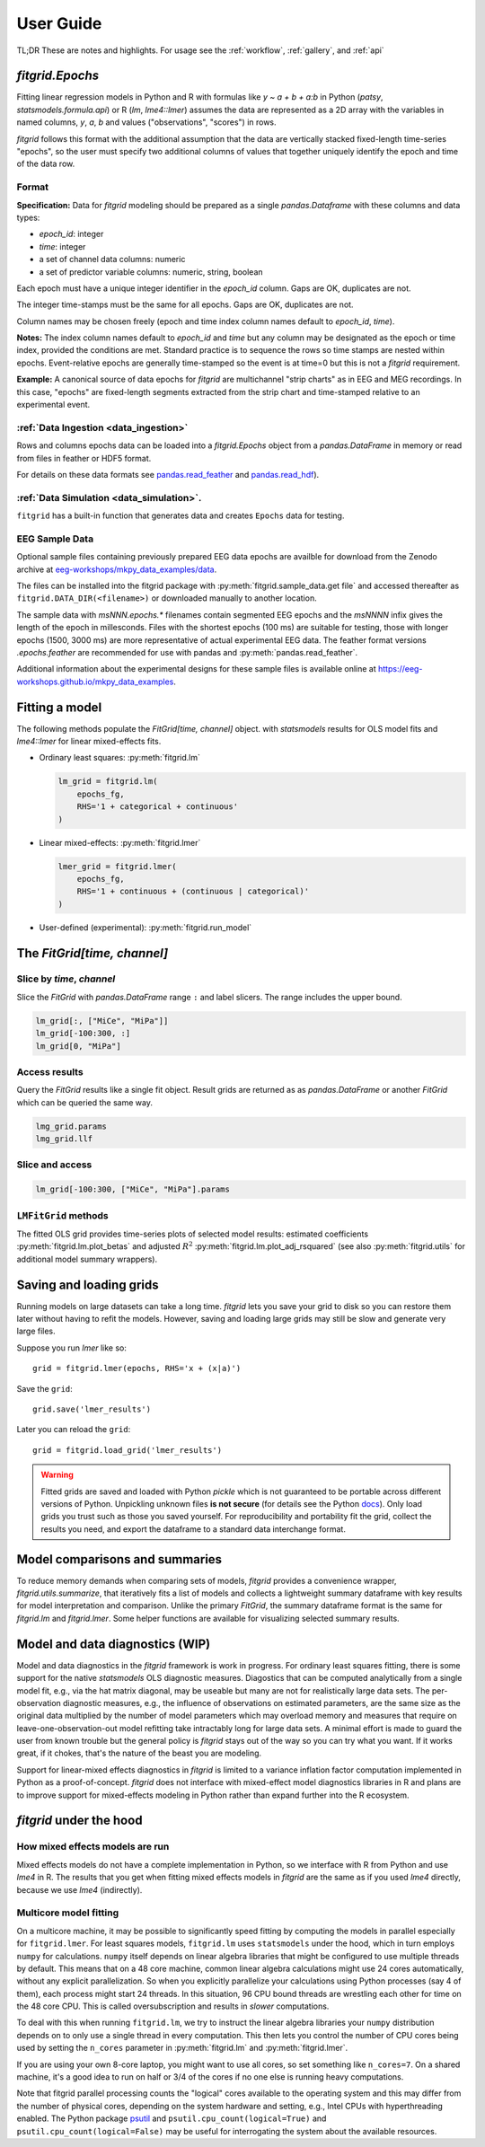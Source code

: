 .. _user_guide:


.. module:: fitgrid
   :noindex:


##########
User Guide
##########

TL;DR These are notes and highlights. For usage see
the :ref:`workflow`, :ref:`gallery`, and :ref:`api`


================
`fitgrid.Epochs`
================

Fitting linear regression models in Python and R with formulas like `y
~ a + b + a:b` in Python (`patsy`, `statsmodels.formula.api`) or R (`lm`,
`lme4::lmer`) assumes the data are represented as a 2D array with the
variables in named columns, `y`, `a`, `b` and values ("observations",
"scores") in rows.

`fitgrid` follows this format with the additional assumption that the
data are vertically stacked fixed-length time-series "epochs", so the
user must specify two additional columns of values that together
uniquely identify the epoch and time of the data row. 


.. _epochs_data_format:

------
Format
------

**Specification:** Data for `fitgrid` modeling should be prepared as a single
`pandas.Dataframe` with these columns and data types:

- `epoch_id`: integer
- `time`: integer
- a set of channel data columns: numeric
- a set of predictor variable columns: numeric, string, boolean

Each epoch must have a unique integer identifier in the `epoch_id`
column. Gaps are OK, duplicates are not.

The integer time-stamps must be the same for all epochs.
Gaps are OK, duplicates are not.

Column names may be chosen freely (epoch and time index column
names default to `epoch_id`, `time`).

**Notes:** The index column names default to `epoch_id` and `time` but
any column may be designated as the epoch or time index, provided
the conditions are met. Standard practice is to sequence the rows so
time stamps are nested within epochs. Event-relative epochs are
generally time-stamped so the event is at time=0 but this is not a
`fitgrid` requirement.

**Example:** A canonical source of data epochs for `fitgrid` are
multichannel "strip charts" as in EEG and MEG recordings. In this
case, "epochs" are fixed-length segments extracted from the strip
chart and time-stamped relative to an experimental event.

.. image:: _static/eeg_epochs.png


--------------------------------------
:ref:`Data Ingestion <data_ingestion>`
--------------------------------------

Rows and columns epochs data can be loaded into a `fitgrid.Epochs`
object from a `pandas.DataFrame` in memory or read from files in
feather or HDF5 format. 

For details on these data formats see `pandas.read_feather
<https://pandas.pydata.org/pandas-docs/stable/reference/api/pandas.read_feather.html>`_
and `pandas.read_hdf
<https://pandas.pydata.org/pandas-docs/stable/reference/api/pandas.read_hdf.html>`_).


-----------------------------------------
:ref:`Data Simulation <data_simulation>`.
-----------------------------------------

``fitgrid`` has a built-in function that generates data and creates ``Epochs`` data for testing.


---------------
EEG Sample Data
---------------

Optional sample files containing previously prepared EEG data epochs
are availble for download from the Zenodo archive at
`eeg-workshops/mkpy_data_examples/data
<https://zenodo.org/record/3968485>`_.

The files can be installed into the fitgrid package with
:py:meth:`fitgrid.sample_data.get file` and accessed thereafter as
``fitgrid.DATA_DIR(<filename>)`` or downloaded manually to another
location.

The sample data with `msNNN.epochs.*` filenames contain segmented EEG
epochs and the `msNNNN` infix gives the length of the epoch in
millesconds. Files with the shortest epochs (100 ms) are suitable for
testing, those with longer epochs (1500, 3000 ms) are more
representative of actual experimental EEG data. The feather format
versions `.epochs.feather` are recommended for use with pandas and
:py:meth:`pandas.read_feather`.

Additional information about the experimental designs for these sample
files is available online at https://eeg-workshops.github.io/mkpy_data_examples.


===============
Fitting a model
===============


The following methods populate the `FitGrid[time, channel]` object.
with `statsmodels` results for OLS model fits and `lme4::lmer` for
linear mixed-effects fits. 

* Ordinary least squares: :py:meth:`fitgrid.lm`


  .. code-block:: python

     lm_grid = fitgrid.lm(
         epochs_fg,
         RHS='1 + categorical + continuous'
     )



* Linear mixed-effects: :py:meth:`fitgrid.lmer`

  .. code-block:: python

     lmer_grid = fitgrid.lmer(
         epochs_fg,
         RHS='1 + continuous + (continuous | categorical)'
     )



* User-defined (experimental): :py:meth:`fitgrid.run_model`


============================
The `FitGrid[time, channel]`
============================


--------------------------
Slice by `time`, `channel`
--------------------------

 
Slice the `FitGrid` with `pandas.DataFrame` range ``:`` and label slicers.
The range includes the upper bound.

.. code-block:: python

   lm_grid[:, ["MiCe", "MiPa"]]
   lm_grid[-100:300, :]
   lm_grid[0, "MiPa"]


--------------
Access results
--------------


Query the `FitGrid` results like a single fit object. Result grids are
returned as as `pandas.DataFrame` or another `FitGrid` which can be
queried the same way.

.. code-block:: python

   lmg_grid.params
   lmg_grid.llf


----------------
Slice and access
----------------

.. code-block:: python

   lm_grid[-100:300, ["MiCe", "MiPa"].params


---------------------
``LMFitGrid`` methods
---------------------

The fitted OLS grid provides time-series plots of selected model
results: estimated coefficients :py:meth:`fitgrid.lm.plot_betas` and
adjusted :math:`R^2` :py:meth:`fitgrid.lm.plot_adj_rsquared` (see also
:py:meth:`fitgrid.utils` for additional model summary wrappers).


========================
Saving and loading grids
========================

Running models on large datasets can take a long time. `fitgrid` lets
you save your grid to disk so you can restore them later without
having to refit the models. However, saving and loading large grids
may still be slow and generate very large files.

Suppose you run `lmer` like so::

    grid = fitgrid.lmer(epochs, RHS='x + (x|a)')

Save the ``grid``::

    grid.save('lmer_results')

Later you can reload the ``grid``::

    grid = fitgrid.load_grid('lmer_results')


.. warning::

   Fitted grids are saved and loaded with Python `pickle` which is not
   guaranteed to be portable across different versions of Python.
   Unpickling unknown files **is not secure** (for details see the
   Python `docs
   <https://docs.python.org/3/library/pickle.html>`_). Only load grids
   you trust such as those you saved yourself. For reproducibility and
   portability fit the grid, collect the results you need, and export
   the dataframe to a standard data interchange format.



.. _guide_summaries:

===============================
Model comparisons and summaries
===============================

To reduce memory demands when comparing sets of models, `fitgrid`
provides a convenience wrapper, `fitgrid.utils.summarize`, that
iteratively fits a list of models and collects a lightweight summary
dataframe with key results for model interpretation and
comparison. Unlike the primary `FitGrid`, the summary dataframe format
is the same for `fitgrid.lm` and `fitgrid.lmer`. Some helper functions
are available for visualizing selected summary results.


.. _diagnostics:

================================
Model and data diagnostics (WIP)
================================

Model and data diagnostics in the `fitgrid` framework is work in
progress. For ordinary least squares fitting, there is some support
for the native `statsmodels` OLS diagnostic measures.  Diagostics that
can be computed analytically from a single model fit, e.g., via the
hat matrix diagonal, may be useable but many are not for realistically
large data sets. The per-observation diagnostic measures, e.g., the
influence of observations on estimated parameters, are the same size
as the original data multiplied by the number of model parameters
which may overload memory and measures that require on
leave-one-observation-out model refitting take intractably long for
large data sets. A minimal effort is made to guard the user from known
trouble but the general policy is `fitgrid` stays out of the way
so you can try what you want. If it works great, if it chokes, that's
the nature of the beast you are modeling.

Support for linear-mixed effects diagnostics in `fitgrid` is limited
to a variance inflation factor computation implemented in Python as a
proof-of-concept. `fitgrid` does not interface with mixed-effect model
diagnostics libraries in R and plans are to improve
support for mixed-effects modeling in Python rather than expand further
into the R ecosystem.



========================
`fitgrid` under the hood
========================


--------------------------------
How mixed effects models are run
--------------------------------

Mixed effects models do not have a complete implementation in Python, so we
interface with R from Python and use `lme4` in R. The results that you get when
fitting mixed effects models in `fitgrid` are the same as if you used `lme4`
directly, because we use `lme4` (indirectly).


-----------------------
Multicore model fitting
-----------------------

On a multicore machine, it may be possible to significantly speed
fitting by computing the models in parallel especially for
``fitgrid.lmer``. For least squares models, ``fitgrid.lm`` uses
``statsmodels`` under the hood, which in turn employs ``numpy`` for
calculations.  ``numpy`` itself depends on linear algebra libraries
that might be configured to use multiple threads by default. This
means that on a 48 core machine, common linear algebra calculations
might use 24 cores automatically, without any explicit
parallelization. So when you explicitly parallelize your calculations
using Python processes (say 4 of them), each process might start 24
threads. In this situation, 96 CPU bound threads are wrestling each
other for time on the 48 core CPU. This is called oversubscription and
results in *slower* computations.

To deal with this when running ``fitgrid.lm``, we try to instruct the
linear algebra libraries your ``numpy`` distribution depends on to
only use a single thread in every computation. This then lets you
control the number of CPU cores being used by setting the ``n_cores``
parameter in :py:meth:`fitgrid.lm` and :py:meth:`fitgrid.lmer`. 

If you are using your own 8-core laptop, you might want to use all
cores, so set something like ``n_cores=7``. On a shared machine, it's
a good idea to run on half or 3/4 of the cores if no one else is
running heavy computations. 

Note that fitgrid parallel processing counts the "logical" cores
available to the operating system and this may differ from the number
of physical cores, depending on the system hardware and setting, e.g.,
Intel CPUs with hyperthreading enabled. The Python package
`psutil <https://psutil.readthedocs.io/en/latest/>`_ and
``psutil.cpu_count(logical=True)`` and
``psutil.cpu_count(logical=False)`` may be useful for interrogating
the system about the available resources.
